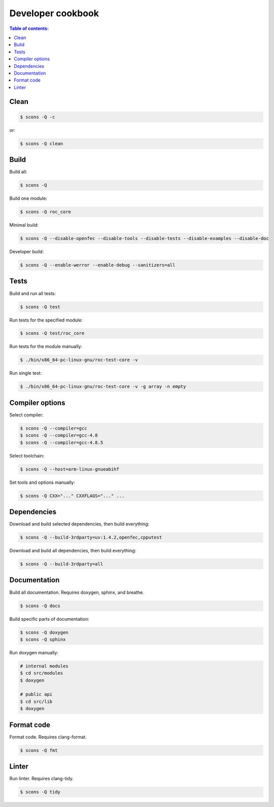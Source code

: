 Developer cookbook
******************

.. contents:: Table of contents:
   :local:
   :depth: 1

Clean
=====

.. code::

   $ scons -Q -c

or:

.. code::

   $ scons -Q clean

Build
=====

Build all:

.. code::

   $ scons -Q

Build one module:

.. code::

    $ scons -Q roc_core

Minimal build:

.. code::

    $ scons -Q --disable-openfec --disable-tools --disable-tests --disable-examples --disable-doc

Developer build:

.. code::

    $ scons -Q --enable-werror --enable-debug --sanitizers=all

Tests
=====

Build and run all tests:

.. code::

   $ scons -Q test

Run tests for the specified module:

.. code::

   $ scons -Q test/roc_core

Run tests for the module manually:

.. code::

   $ ./bin/x86_64-pc-linux-gnu/roc-test-core -v

Run single test:

.. code::

   $ ./bin/x86_64-pc-linux-gnu/roc-test-core -v -g array -n empty

Compiler options
================

Select compiler:

.. code::

    $ scons -Q --compiler=gcc
    $ scons -Q --compiler=gcc-4.8
    $ scons -Q --compiler=gcc-4.8.5

Select toolchain:

.. code::

    $ scons -Q --host=arm-linux-gnueabihf

Set tools and options manually:

.. code::

    $ scons -Q CXX="..." CXXFLAGS="..." ...

Dependencies
============

Download and build selected dependencies, then build everything:

.. code::

    $ scons -Q --build-3rdparty=uv:1.4.2,openfec,cpputest

Download and build all dependencies, then build everything:

.. code::

    $ scons -Q --build-3rdparty=all

Documentation
=============

Build all documentation. Requires doxygen, sphinx, and breathe.

.. code::

   $ scons -Q docs

Build specific parts of documentation:

.. code::

   $ scons -Q doxygen
   $ scons -Q sphinx

Run doxygen manually:

.. code::

   # internal modules
   $ cd src/modules
   $ doxygen

   # public api
   $ cd src/lib
   $ doxygen

Format code
===========

Format code. Requires clang-format.

.. code::

   $ scons -Q fmt

Linter
======

Run linter. Requires clang-tidy.

.. code::

   $ scons -Q tidy
